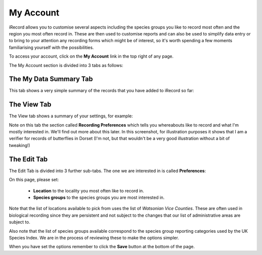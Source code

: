 **********
My Account
**********

iRecord allows you to customise several aspects including the species groups you like to 
record most often and the region you most often record in. These are then used to 
customise reports and can also be used to simplify data entry or to bring to your 
attention any recording forms which might be of interest, so it's worth spending a few
moments familiarising yourself with the possibilities.

To access your account, click on the **My Account** link in the top right of any page.

The My Account section is divided into 3 tabs as follows:

The My Data Summary Tab
=======================

This tab shows a very simple summary of the records that you have added to iRecord so far:

.. image:: images/my-account-data-summary.png
    :width: 400px
    :alt: My Data Summary
    
The View Tab
============

The View tab shows a summary of your settings, for example:

.. image:: images/my-account-view-tab.png
    :width: 700px
    :alt: My Account View Tab
    
Note on this tab the section called **Recording Preferences** which tells you whereabouts 
like to record and what I'm mostly interested in. We'll find out more about this later.
In this screenshot, for illustration purposes it shows that I am a verifier for records of
butterflies in Dorset (I'm not, but that wouldn't be a very good illustration without a 
bit of tweaking!)

The Edit Tab
============

The Edit Tab is divided into 3 further sub-tabs. The one we are interested in is called
**Preferences**:

.. image:: images/my-account-preferences.png
    :width: 700px
    :alt: My Account Preferences Tab
    
On this page, please set:

  * **Location** to the locality you most often like to record in.
  * **Species groups** to the species groups you are most interested in.
  
Note that the list of locations available to pick from uses the list of *Watsonian Vice 
Counties*. These are often used in biological recording since they are persistent and 
not subject to the changes that our list of administrative areas are subject to.

Also note that the list of species groups available correspond to the species group
reporting categories used by the UK Species Index. We are in the process of reviewing 
these to make the options simpler.

When you have set the options remember to click the **Save** button at the bottom of the 
page.